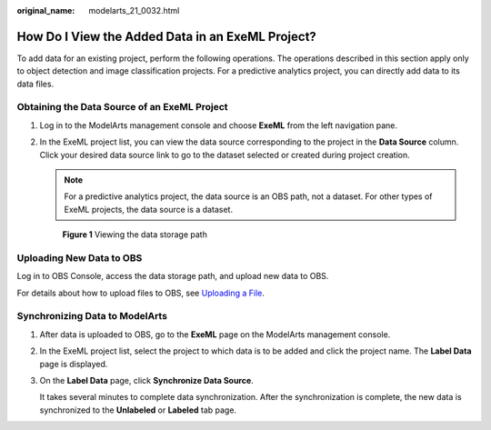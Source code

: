 :original_name: modelarts_21_0032.html

.. _modelarts_21_0032:

How Do I View the Added Data in an ExeML Project?
=================================================

To add data for an existing project, perform the following operations. The operations described in this section apply only to object detection and image classification projects. For a predictive analytics project, you can directly add data to its data files.

Obtaining the Data Source of an ExeML Project
---------------------------------------------

#. Log in to the ModelArts management console and choose **ExeML** from the left navigation pane.

#. In the ExeML project list, you can view the data source corresponding to the project in the **Data Source** column. Click your desired data source link to go to the dataset selected or created during project creation.

   .. note::

      For a predictive analytics project, the data source is an OBS path, not a dataset. For other types of ExeML projects, the data source is a dataset.

   .. _modelarts_21_0032__en-us_topic_0284258863_en-us_topic_0219614204_fig15937339112619:

   .. figure:: /_static/images/en-us_image_0000001156920911.png
      :alt: **Figure 1** Viewing the data storage path


      **Figure 1** Viewing the data storage path

Uploading New Data to OBS
-------------------------

Log in to OBS Console, access the data storage path, and upload new data to OBS.

For details about how to upload files to OBS, see `Uploading a File <https://docs.otc.t-systems.com/en-us/usermanual/obs/obs_03_0307.html>`__.

Synchronizing Data to ModelArts
-------------------------------

#. After data is uploaded to OBS, go to the **ExeML** page on the ModelArts management console.

#. In the ExeML project list, select the project to which data is to be added and click the project name. The **Label Data** page is displayed.

#. On the **Label Data** page, click **Synchronize Data Source**.

   It takes several minutes to complete data synchronization. After the synchronization is complete, the new data is synchronized to the **Unlabeled** or **Labeled** tab page.
